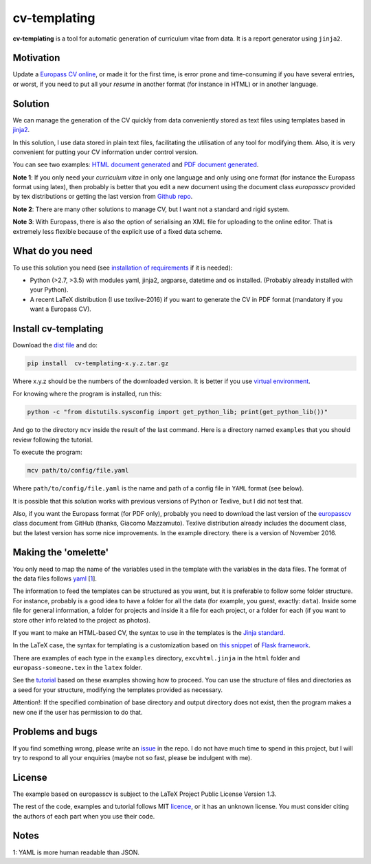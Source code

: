 cv-templating
=============

**cv-templating** is a tool for automatic generation of curriculum vitae
from data. It is a report generator using ``jinja2``.

Motivation
----------

Update a `Europass CV
online <https://europass.cedefop.europa.eu/editors/en/cv/compose>`__, or
made it for the first time, is error prone and time-consuming if you
have several entries, or worst, if you need to put all your *resume* in
another format (for instance in HTML) or in another language.

Solution
--------

We can manage the generation of the CV quickly from data conveniently
stored as text files using templates based in
`jinja2 <http://jinja.pocoo.org/docs/dev/>`__.

In this solution, I use data stored in plain text files, facilitating
the utilisation of any tool for modifying them. Also, it is very
convenient for putting your CV information under control version.

You can see two examples: `HTML document generated <Someone.html>`__ and
`PDF document generated <Someone.pdf>`__.

**Note 1**: If you only need your *curriculum vitae* in only one
language and only using one format (for instance the Europass format
using latex), then probably is better that you edit a new document using
the document class *europasscv* provided by tex distributions or getting
the last version from `Github
repo <https://github.com/gmazzamuto/europasscv>`__.

**Note 2**: There are many other solutions to manage CV, but I want not
a standard and rigid system.

**Note 3**: With Europass, there is also the option of serialising an
XML file for uploading to the online editor. That is extremely less
flexible because of the explicit use of a fixed data scheme.

What do you need
----------------

To use this solution you need (see `installation of
requirements <https://victe.github.io/cv-templating/requirements.html>`__
if it is needed):

-  Python (>2.7, >3.5) with modules yaml, jinja2, argparse, datetime and
   os installed. (Probably already installed with your Python).
-  A recent LaTeX distribution (I use texlive-2016) if you want to
   generate the CV in PDF format (mandatory if you want a Europass CV).

Install cv-templating
---------------------

Download the `dist
file <https://github.com/victe/cv-templating/releases>`__ and do:

.. code:: sh

    pip install  cv-templating-x.y.z.tar.gz

Where x.y.z should be the numbers of the downloaded version. It is
better if you use `virtual
environment <https://virtualenv.pypa.io/en/stable/>`__.

For knowing where the program is installed, run this:

.. code:: sh

    python -c "from distutils.sysconfig import get_python_lib; print(get_python_lib())"

And go to the directory ``mcv`` inside the result of the last command.
Here is a directory named ``examples`` that you should review following
the tutorial.

To execute the program:

.. code:: sh

    mcv path/to/config/file.yaml

Where ``path/to/config/file.yaml`` is the name and path of a config file
in ``YAML`` format (see below).

It is possible that this solution works with previous versions of Python
or Texlive, but I did not test that.

Also, if you want the Europass format (for PDF only), probably you need
to download the last version of the
`europasscv <https://github.com/gmazzamuto/europasscv>`__ class document
from GitHub (thanks, Giacomo Mazzamuto). Texlive distribution already
includes the document class, but the latest version has some nice
improvements. In the example directory. there is a version of November
2016.

Making the 'omelette'
---------------------

You only need to map the name of the variables used in the template with
the variables in the data files. The format of the data files follows
`yaml <http://www.yaml.org/refcard.html>`__ [`1 <#Why%20YAML>`__].

The information to feed the templates can be structured as you want, but
it is preferable to follow some folder structure. For instance, probably
is a good idea to have a folder for all the data (for example, you
guest, exactly: ``data``). Inside some file for general information, a
folder for projects and inside it a file for each project, or a folder
for each (if you want to store other info related to the project as
photos).

If you want to make an HTML-based CV, the syntax to use in the templates
is the `Jinja standard <http://jinja.pocoo.org/docs/dev/templates/>`__.

In the LaTeX case, the syntax for templating is a customization based on
`this snippet <http://flask.pocoo.org/snippets/55/>`__ of `Flask
framework <http://flask.pocoo.org/>`__.

There are examples of each type in the ``examples`` directory,
``excvhtml.jinja`` in the ``html`` folder and ``europass-someone.tex``
in the ``latex`` folder.

See the
`tutorial <https://victe.github.io/cv-templating/tutorial.html>`__ based
on these examples showing how to proceed. You can use the structure of
files and directories as a seed for your structure, modifying the
templates provided as necessary.

Attention!: If the specified combination of base directory and output
directory does not exist, then the program makes a new one if the user
has permission to do that.

Problems and bugs
-----------------

If you find something wrong, please write an
`issue <https://github.com/victe/cv-templating/issues>`__ in the repo. I
do not have much time to spend in this project, but I will try to
respond to all your enquiries (maybe not so fast, please be indulgent
with me).

License
-------

The example based on europasscv is subject to the LaTeX Project Public
License Version 1.3.

The rest of the code, examples and tutorial follows MIT
`licence <license.html>`__, or it has an unknown license. You must
consider citing the authors of each part when you use their code.

Notes
-----

1: YAML is more human readable than JSON.
